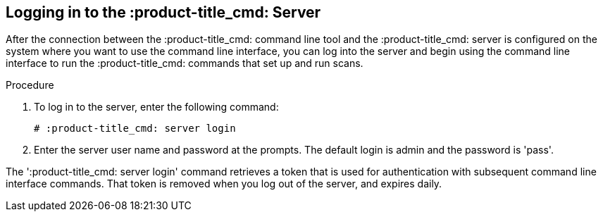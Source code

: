[id='proc-logging-into-qpc']

== Logging in to the :product-title_cmd: Server

After the connection between the :product-title_cmd: command line tool and the :product-title_cmd: server is configured on the system where you want to use the command line interface, you can log into the server and begin using the command line interface to run the :product-title_cmd: commands that set up and run scans.

.Procedure

. To log in to the server, enter the following command:
+
----
# :product-title_cmd: server login
----

. Enter the server user name and password at the prompts. The default login is admin and the password is '+pass+'.

The '+:product-title_cmd: server login+' command retrieves a token that is used for authentication with subsequent command line interface commands. That token is removed when you log out of the server, and expires daily.
